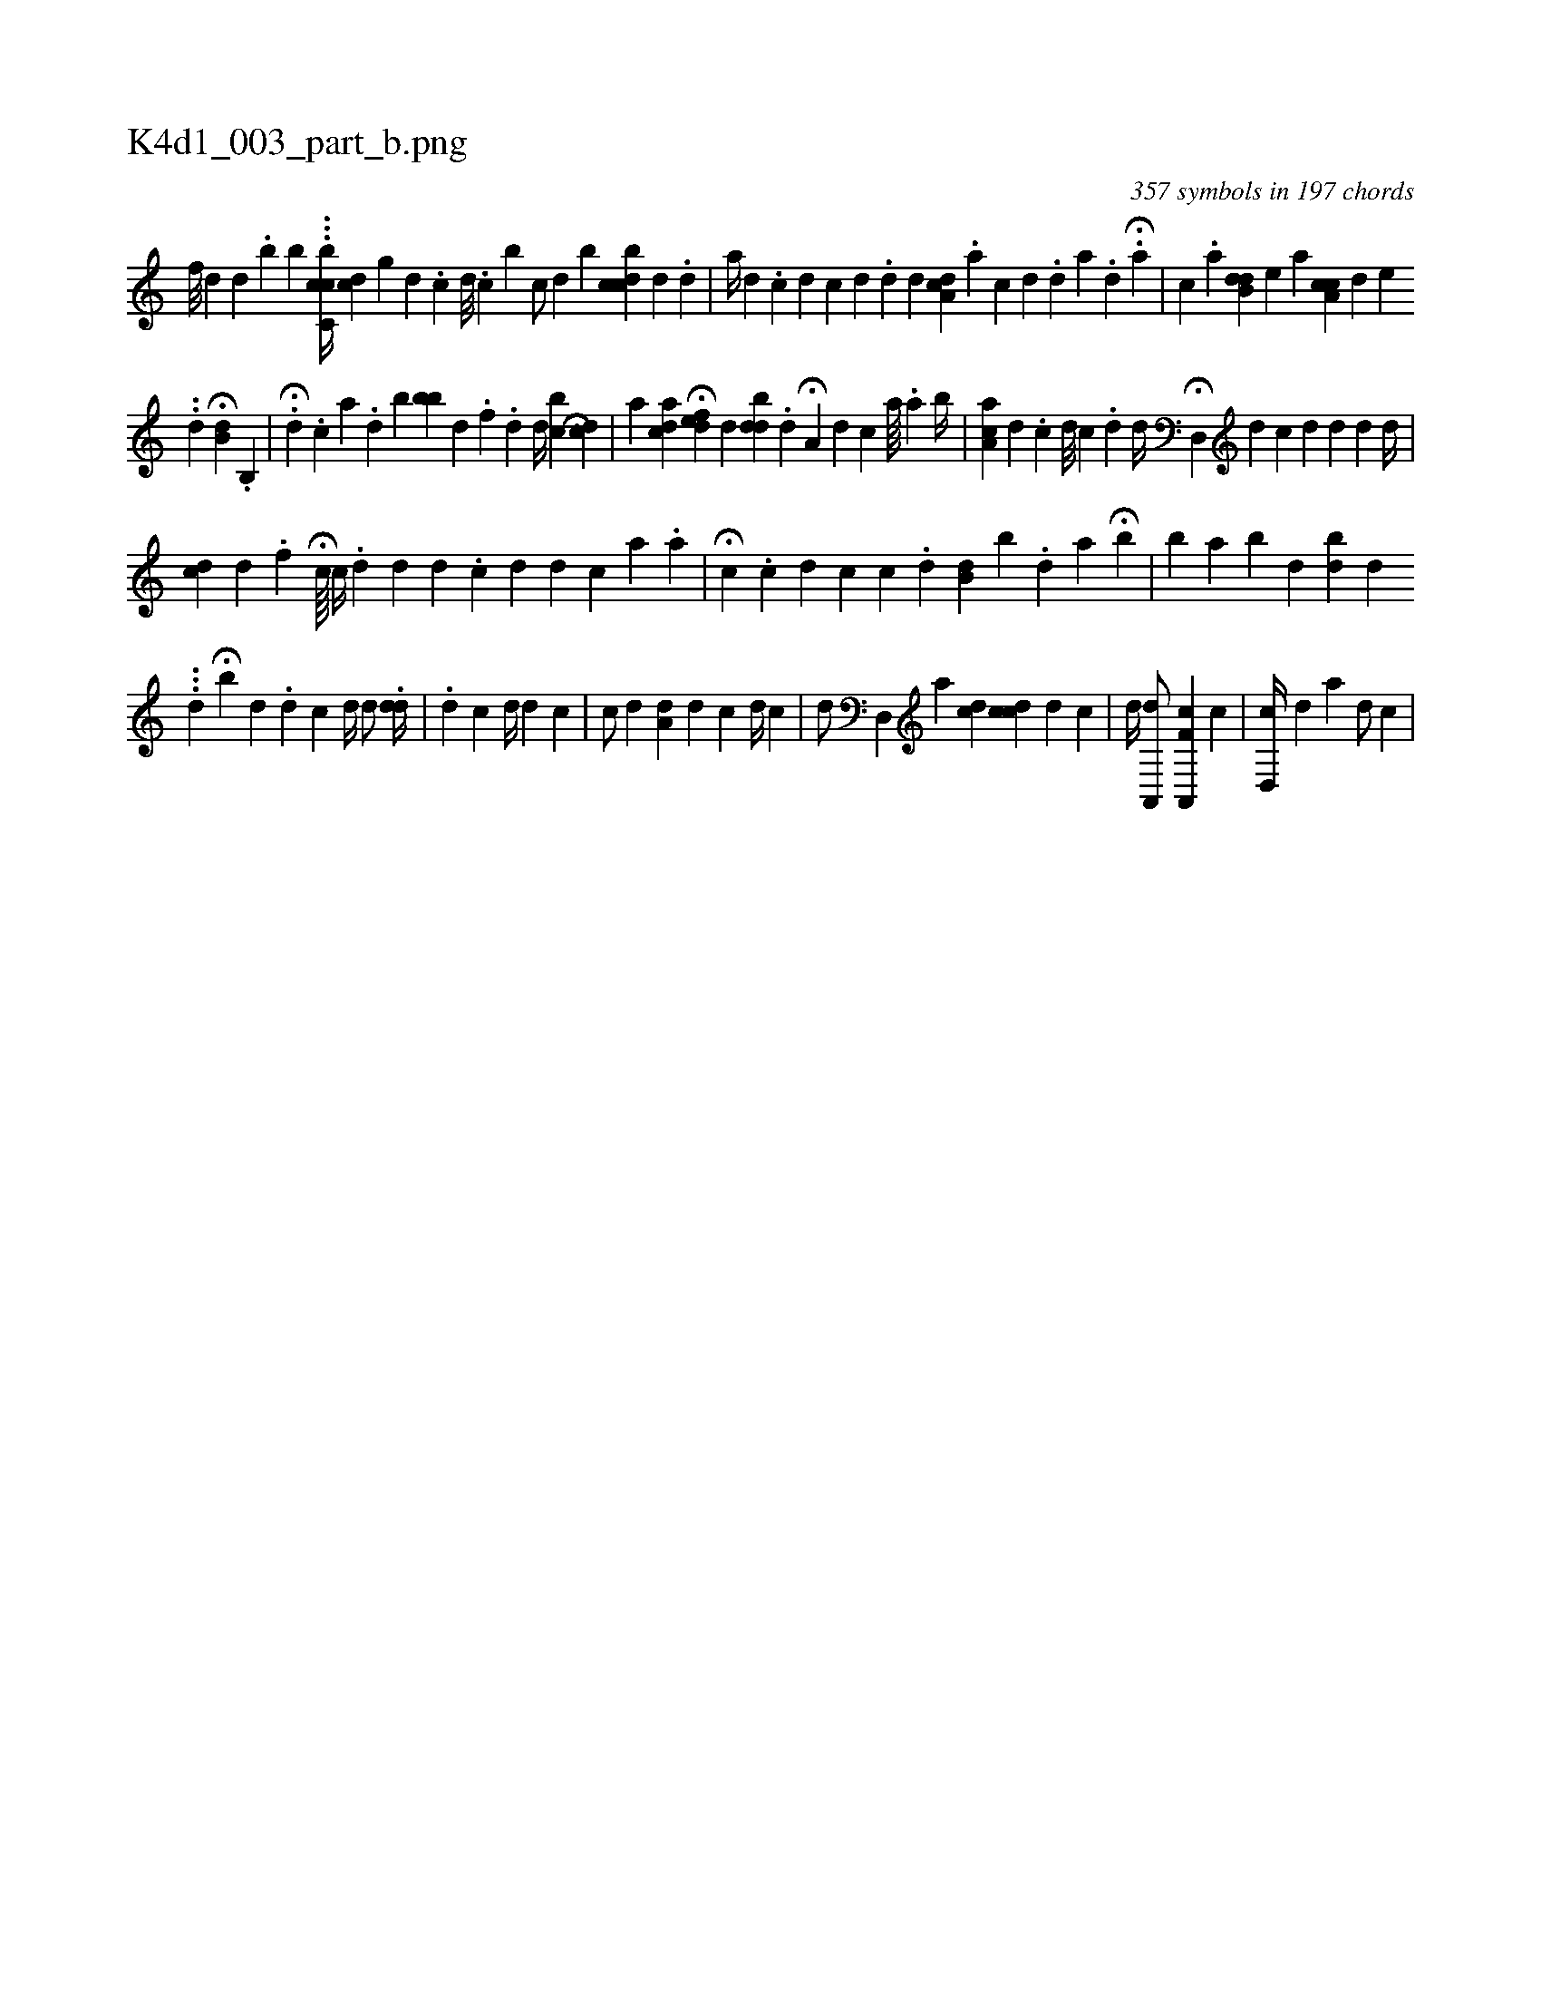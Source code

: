 X:1
%
%%titleleft true
%%tabaddflags 0
%%tabrhstyle grid
%
T:K4d1_003_part_b.png
C:357 symbols in 197 chords
L:1/4
K:italiantab
%
[,,f///] [,,d] [,,,d] .[,,b] [,,,,,b] ...[cbc,c//] [,cd] [,,g] [,,,,d] .[,,,,c] [,,,,d///] .[,,,,c] [,,,,b] [,,,,,c/] [,,,,,#y] [#yd] [,,,b] [dccb] [,,,,d] .[,i,d] |\
	[,,,#y] [a//] [d] .[c] [d] [i] [c] [d] .[d] [,,,,d] [cda,#y] .[,,,,a] [,,,,c] [,,,,d] .[,,,,d] [,,,a] .[,,,,d] H[,,,,#y] .[,,,,a] |\
	[,i,c] .[,a] [,b,di] [,,,d] [,,,e] [,a] [,ca,c] [,,,,d] [,,,,e] .[,i] 
%
.[,d] H[,,b,d] .[,b,,#y] |\
	H.[#y,d] .[,c] [a] .[d] [,ib#y] [,,,#y] [,bb] [,,,,i] [,#y] [,,,,d] .[,,,,#y] [,,,f] .[,,,d] [,,,d//] [,,bc] [,,,i] H[,,cd] |\
	[,,,a] [,ai,cd] H[,efd] [,d] [,,bdd] .[,,d] H[,,a,#y] [,,,,d] [,,,,c] [,,a////] .[,,,a] [,,b//] |\
	[,aa,c] [,,,,d] [,,,,#y] .[c] [d///] [c] .[,d] [d//] H[#yd,,#y] [,,,,d] [c] [,,,,d] [,,,,#y///] [,,,,d] [,,,,,d] [,,,,d//] |
%
[cd] [,,,,d] [,,,,#y] .[,f] H[,,,,,,c////] [,c//] .[,i////] [,,,,d] [,,,,d] [,d] .[,c] [,d] [d] [#y] [kc] [a] .[i] [a] |\
	H[c] [#y] .[,,,,,c] [,,,,,d] [,,,,c] [,,,,c] .[,,,,d] [,,b,d] [,,,,#y] [,,b] .[,,d] [,a] H[b] |\
	[i] .[,b] [a] [b] [,,,d] [,,,#y] [,,,bd] [,,,i] [,,,d] .[,,,#y] 
%
..[,,,,d] [,,,,#y] H[,,b] [,,#y] [,,,,d] .[,,,,d] [,,,,c] [,d//] [,d/] .[,dd//] |\
	.[,d] [,,c] [d//] [#y] [,,,,#y] [,,,,d] [,,,,c] |\
	[c/] [d] [,a,d] [,,,#y] [,,,d] [,,,c] [d//] [c] |\
	[,,,,d/] [,d,,#y] [,,,,,a] [,,,cd] [cdi,c] [,,,,d] [,,,c] |\
	[,,,,,d//] [,,,,,#y] [a,,,d/] [,,,,#y] [,,f,k] [a,,,c] [,,,,c] |\
	[,,,#y] [,d,,c//] [,,,,d] [,,,,a] [,,,,,d/] [,,,c] |
% number of items: 357


